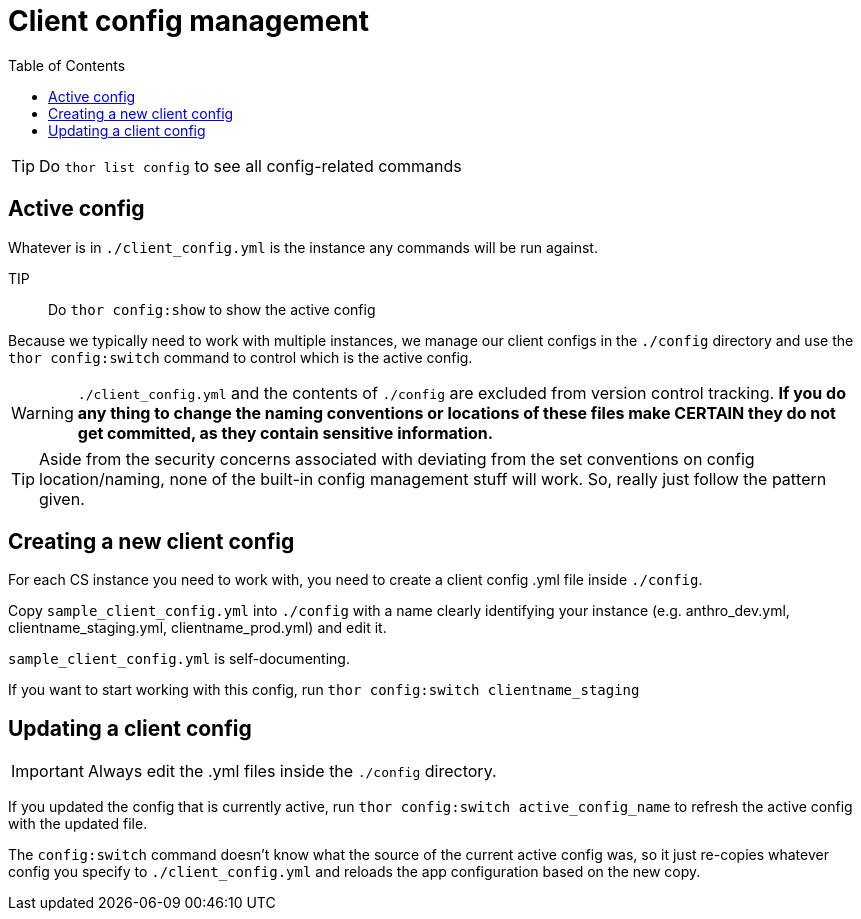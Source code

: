 :toc:
:toc-placement!:
:toclevels: 4

ifdef::env-github[]
:tip-caption: :bulb:
:note-caption: :information_source:
:important-caption: :heavy_exclamation_mark:
:caution-caption: :fire:
:warning-caption: :warning:
endif::[]

= Client config management

toc::[]

TIP: Do `thor list config` to see all config-related commands

== Active config
Whatever is in `./client_config.yml` is the instance any commands will be run against.

TIP:: Do `thor config:show` to show the active config

Because we typically need to work with multiple instances, we manage our client configs in the `./config` directory and use the `thor config:switch` command to control which is the active config.

WARNING: `./client_config.yml` and the contents of `./config` are excluded from version control tracking. **If you do any thing to change the naming conventions or locations of these files make CERTAIN they do not get committed, as they contain sensitive information.**

TIP: Aside from the security concerns associated with deviating from the set conventions on config location/naming, none of the built-in config management stuff will work. So, really just follow the pattern given.

== Creating a new client config
For each CS instance you need to work with, you need to create a client config .yml file inside `./config`.

Copy `sample_client_config.yml` into `./config` with a name clearly identifying your instance (e.g. anthro_dev.yml, clientname_staging.yml, clientname_prod.yml) and edit it.

`sample_client_config.yml` is self-documenting.

If you want to start working with this config, run `thor config:switch clientname_staging`

== Updating a client config
IMPORTANT: Always edit the .yml files inside the `./config` directory.

If you updated the config that is currently active, run `thor config:switch active_config_name` to refresh the active config with the updated file.

The `config:switch` command doesn't know what the source of the current active config was, so it just re-copies whatever config you specify to `./client_config.yml` and reloads the app configuration based on the new copy.
